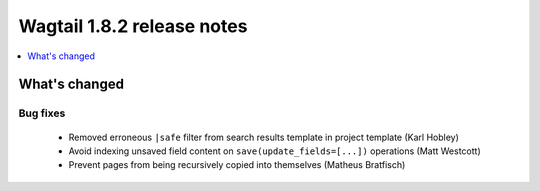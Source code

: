 ===========================
Wagtail 1.8.2 release notes
===========================

.. contents::
    :local:
    :depth: 1


What's changed
==============

Bug fixes
~~~~~~~~~

 * Removed erroneous ``|safe`` filter from search results template in project template (Karl Hobley)
 * Avoid indexing unsaved field content on ``save(update_fields=[...])`` operations (Matt Westcott)
 * Prevent pages from being recursively copied into themselves (Matheus Bratfisch)
